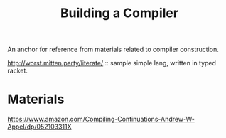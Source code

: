 #+title: Building a Compiler

An anchor for reference from materials related to compiler construction.


http://worst.mitten.party/literate/ :: sample simple lang, written in
typed racket.
* Materials
https://www.amazon.com/Compiling-Continuations-Andrew-W-Appel/dp/052103311X
